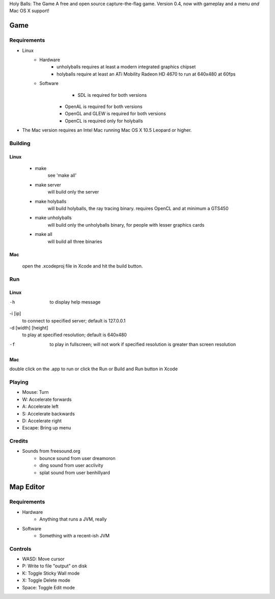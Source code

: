 Holy Balls: The Game
A free and open source capture-the-flag game.
Version 0.4, now with gameplay and a menu *and* Mac OS X support!

Game
====

Requirements
------------
* Linux
	- Hardware
		+ unholyballs requires at least a modern integrated graphics chipset
		+ holyballs require at least an ATi Mobility Radeon HD 4670 to run at 640x480 at 60fps
	- Software
		+ SDL is required for both versions
	    + OpenAL is required for both versions
	    + OpenGL and GLEW is required for both versions
	    + OpenCL is required only for holyballs
* The Mac version requires an Intel Mac running Mac OS X 10.5 Leopard or higher.

Building
--------
Linux
~~~~~
	- make
		see 'make all'

	- make server
		will build only the server

	- make holyballs
		will build holyballs, the ray tracing binary. requires OpenCL and at minimum a GTS450

	- make unholyballs
		will build only the unholyballs binary, for people with lesser graphics cards

	- make all
		will build all three binaries

Mac 
~~~
	open the .xcodeproj file in Xcode and hit the build button.

Run
---
Linux
~~~~~
-h
	to display help message

-i [ip]
	to connect to specified server; default is 127.0.0.1

-d [width] [height]
	to play at specified resolution; default is 640x480

-f
	to play in fullscreen; will not work if specified resolution is greater than screen resolution

Mac
~~~
double click on the .app to run or click the Run or Build and Run button in Xcode

Playing
-------
* Mouse: Turn
* W: Accelerate forwards
* A: Accelerate left
* S: Accelerate backwards
* D: Accelerate right
* Escape: Bring up menu

Credits
-------
* Sounds from freesound.org
	- bounce sound from user dreamoron
	- ding sound from user acclivity
	- splat sound from user benhillyard

Map Editor
==========

Requirements
------------
* Hardware
	- Anything that runs a JVM, really
* Software
	- Something with a recent-ish JVM

Controls
--------
* WASD: Move cursor
* P: Write to file "output" on disk
* K: Toggle Sticky Wall mode
* X: Toggle Delete mode
* Space: Toggle Edit mode

